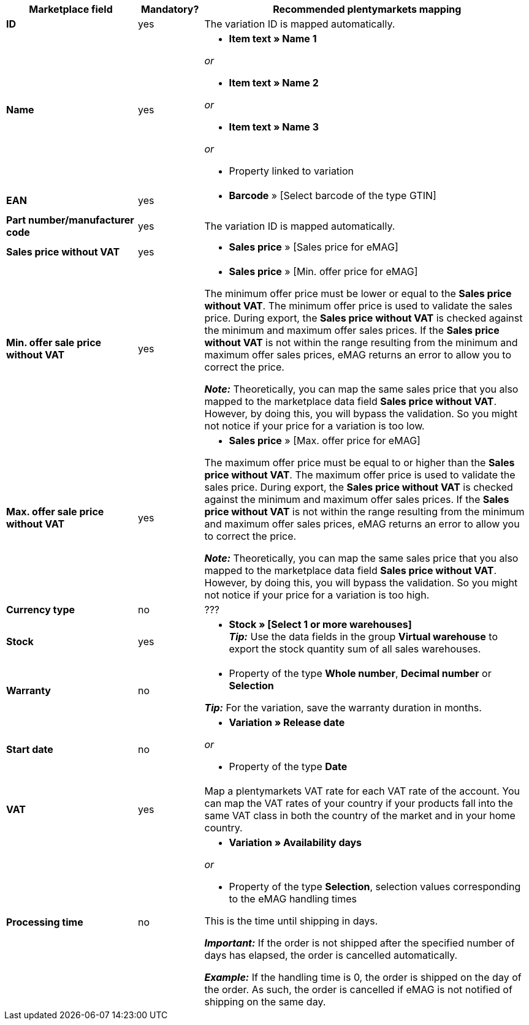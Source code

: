 [[table-offers-recommended-mappings]]
[cols="2,1,5a"]
|===
|Marketplace field |Mandatory? |Recommended plentymarkets mapping

| *ID*
| yes
| The variation ID is mapped automatically.

| *Name*
| yes
| * *Item text » Name 1*

_or_

* *Item text » Name 2*

_or_

* *Item text » Name 3*

_or_

* Property linked to variation

| *EAN*
| yes
| * *Barcode* » [Select barcode of the type GTIN]

| *Part number/manufacturer code*
| yes
| The variation ID is mapped automatically.

| *Sales price without VAT*
| yes
| * *Sales price* » [Sales price for eMAG]

| *Min. offer sale price without VAT*
| yes
| * *Sales price* » [Min. offer price for eMAG]

The minimum offer price must be lower or equal to the *Sales price without VAT*. The minimum offer price is used to validate the sales price. During export, the *Sales price without VAT* is checked against the minimum and maximum offer sales prices. If the *Sales price without VAT* is not within the range resulting from the minimum and maximum offer sales prices, eMAG returns an error to allow you to correct the price.

*_Note:_* Theoretically, you can map the same sales price that you also mapped to the marketplace data field *Sales price without VAT*. However, by doing this, you will bypass the validation. So you might not notice if your price for a variation is too low.

| *Max. offer sale price without VAT*
| yes
| * *Sales price* » [Max. offer price for eMAG]

The maximum offer price must be equal to or higher than the *Sales price without VAT*. The maximum offer price is used to validate the sales price. During export, the *Sales price without VAT* is checked against the minimum and maximum offer sales prices. If the *Sales price without VAT* is not within the range resulting from the minimum and maximum offer sales prices, eMAG returns an error to allow you to correct the price.

*_Note:_* Theoretically, you can map the same sales price that you also mapped to the marketplace data field *Sales price without VAT*. However, by doing this, you will bypass the validation. So you might not notice if your price for a variation is too high.

| *Currency type*
| no
| ???

| *Stock*
| yes
| * *Stock » [Select 1 or more warehouses]* +
*_Tip:_* Use the data fields in the group *Virtual warehouse* to export the stock quantity sum of all sales warehouses.

| *Warranty*
| no
| * Property of the type *Whole number*, *Decimal number* or *Selection*

*_Tip:_* For the variation, save the warranty duration in months.

| *Start date*
| no
| * *Variation » Release date*

_or_

* Property of the type *Date*

| *VAT*
| yes
| Map a plentymarkets VAT rate for each VAT rate of the account. You can map the VAT rates of your country if your products fall into the same VAT class in both the country of the market and in your home country.

| *Processing time*
| no
| * *Variation » Availability days*

_or_

* Property of the type *Selection*, selection values corresponding to the eMAG handling times

This is the time until shipping in days. 

*_Important:_* If the order is not shipped after the specified number of days has elapsed, the order is cancelled automatically.

*_Example:_* If the handling time is 0, the order is shipped on the day of the order. As such, the order is cancelled if eMAG is not notified of shipping on the same day.
|===
